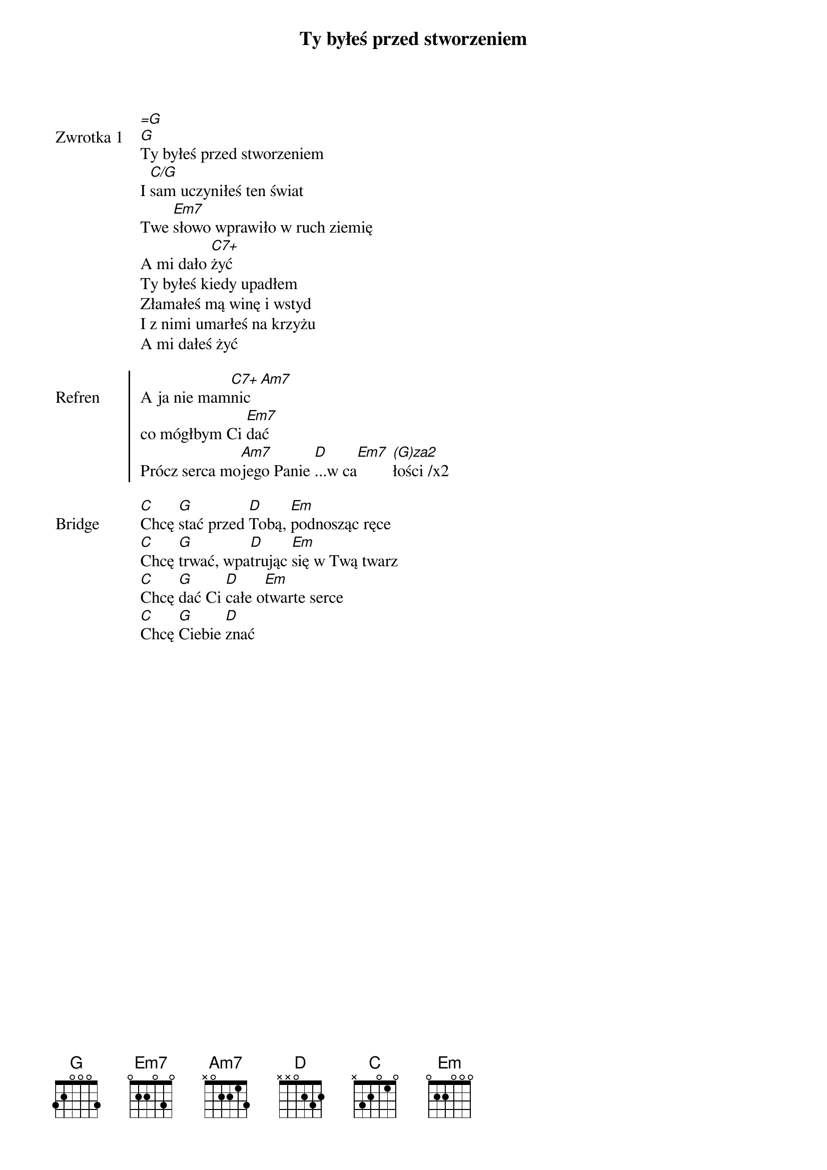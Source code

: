 ﻿{title: Ty byłeś przed stworzeniem}
{artist: Autor nieznany}

{start_of_verse: Zwrotka 1}
[=G]
[G]Ty byłeś przed stworzeniem
I [C/G]sam uczyniłeś ten świat
Twe [Em7]słowo wprawiło w ruch ziemię
A mi dało [C7+]żyć
Ty byłeś kiedy upadłem
Złamałeś mą winę i wstyd
I z nimi umarłeś na krzyżu
A mi dałeś żyć
{end_of_verse: Zwrotka 1}

{start_of_chorus: Refren}
A ja nie mam[C7+]nic[Am7]
co mógłbym Ci [Em7]dać
Prócz serca mo[Am7]jego Panie [D]...w ca[Em7] [(G)za2]łości /x2
{end_of_chorus: Refren}

{start_of_bridge: Bridge}
[C]Chcę [G]stać przed [D]Tobą, [Em]podnosząc ręce
[C]Chcę [G]trwać, wpa[D]trując [Em]się w Twą twarz
[C]Chcę [G]dać Ci [D]całe o[Em]twarte serce
[C]Chcę [G]Ciebie [D]znać
{end_of_bridge: Bridge}